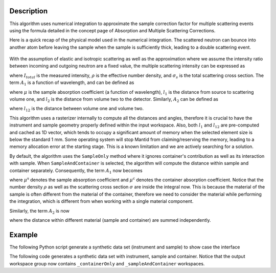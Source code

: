 .. algorithm::

.. summary::

.. relatedalgorithms::

.. properties::

Description
-----------

This algorithm uses numerical integration to approximate the sample correction factor for multiple scattering events
using the formula detailed in the concept page of Absorption and Multiple Scattering Corrections.

Here is a quick recap of the physical model used in the numerical integration.
The scattered neutron can bounce into another atom before leaving the sample when the sample is sufficiently thick, leading to
a double scattering event.

.. figure:: ../images/MultipleScatteringVolume.png
   :alt: MultipleScatteringVolume.png

With the assumption of elastic and isotropic scattering as well as the approximation where we assume the intensity ratio
between incoming and outgoing neutron are a fixed value, the multiple scattering intensity can be expressed as

.. math::
    :label: Im_final

    I_{m} = I_{total} \frac{\rho \sigma_{s} A_{2}}{4 \pi A_{1}}

where :math:`I_{total}` is the measured intensity, :math:`\rho` is the effective number density, and :math:`\sigma_{s}` is the
total scattering cross section.
The term :math:`A_{1}` is a function of wavelength, and can be defined as

.. math::
    :label: A1_final

    A_{1}(\lambda) = \int_V exp[-\mu(\lambda)(l_1 + l_2)] dV

where :math:`\mu` is the sample absorption coefficient (a function of wavelength), :math:`l_1` is the distance from source to
scattering volume one, and :math:`l_2` is the distance from volume two to the detector.
Similarly, :math:`A_{2}` can be defined as

.. math::
    :label: A2_final

    A_2(\lambda) = \int_V\int_V\frac{exp[-\mu(\lambda)(l_1 + l_{12} + l_2)]}{l_{12}^2}dVdV

where :math:`l_{12}` is the distance between volume one and volume two.

This algorithm uses a rasterizer internally to compute all the distances and angles, therefore it is crucial to have the instrument
and sample geometry properly defined within the input workspace.
Also, both :math:`l_1` and :math:`l_{12}` are pre-computed and cached as 1D vector, which tends to occupy a significant amount of
memory when the selected element size is below the standard 1 mm.
Some operating system will stop Mantid from claiming/reserving the memory, leading to a memory allocation error at the starting
stage.
This is a known limitation and we are actively searching for a solution.

By default, the algorithm uses the ``SampleOnly`` method where it ignores container's contribution as well as its interaction with sample.
When ``SampleAndContainer`` is selected, the algorithm will compute the distance within sample and container separately.
Consequently, the term :math:`A_{1}` now becomes

.. math::
    :label: A1_final_sampleAndContainer

    A_{1}(\lambda) = \int \rho \sigma \exp[ -\mu^\text{s} (l_\text{S1}^\text{s} + l_\text{1D}^\text{s}) -\mu^\text{c} (l_\text{S1}^\text{c} + l_\text{1D}^\text{c})] dV

where :math:`\mu^\text{s}` denotes the sample absorption coefficient and :math:`\mu^\text{c}` denotes the container absorption coefficient.
Notice that the number density :math:`\rho` as well as the scattering cross section :math:`\sigma` are inside the integral now.
This is because the material of the sample is often different from the material of the container, therefore we need to consider the material
while performing the integration, which is different from when working with a single material component.

Similarly, the term :math:`A_{2}` is now

.. math::
    :label: A2_final_sampleAndContainer

    A_2(\lambda) = \int \rho_1 \sigma_1
            \int \rho_2 \sigma_2
                 \dfrac{ \exp\left[
                          -\mu^\text{s}( l_\text{S1}^\text{s}
                                       + l_\text{12}^\text{s}
                                       + l_\text{2D}^\text{s})
                          -\mu^\text{c}( l_\text{S1}^\text{c}
                                       + l_\text{12}^\text{c}
                                       + l_\text{2D}^\text{c})
                         \right]
                      }{l_\text{12}^2}
            dV_2
        dV_1

where the distance within different material (sample and container) are summed independently.

Example
-------

The following Python script generate a synthetic data set (instrument and sample) to show case the interface

.. testcode:: SampleOnly

    def make_sample_workspace():
        # Create a fake workspace with TOF data
        sample_ws = CreateSampleWorkspace(Function='Powder Diffraction',
                                        NumBanks=4,
                                        BankPixelWidth=1,
                                        XUnit='TOF',
                                        XMin=1000,
                                        XMax=10000)
        # fake instrument
        EditInstrumentGeometry(sample_ws,
                            PrimaryFlightPath=5.0,
                            SpectrumIDs=[1, 2, 3, 4],
                            L2=[2.0, 2.0, 2.0, 2.0],
                            Polar=[10.0, 90.0, 170.0, 90.0],
                            Azimuthal=[0.0, 0.0, 0.0, 45.0],
                            DetectorIDs=[1, 2, 3, 4],
                            InstrumentName="Instrument")
        return sample_ws

    def add_cylinder_sample_to_workspace(
            ws,
            material,
            number_density,
            mass_density,
            center_bottom_base=[0.0, 0.0, 0.0],  # x,y,z of bottom base of cylinder
            height=0.1,  # in meter
            radius=0.1,  # in meter
    ):
        SetSample(
            ws,
            Geometry={
                "Shape": "Cylinder",
                "centre-of-bottom-base": {
                    "x": center_bottom_base[0],
                    "y": center_bottom_base[1],
                    "z": center_bottom_base[2],
                },
                "Height": height,
                "Radius": radius,
                "Axis": 1,
            },
            Material = {
                "ChemicalFormula": material,
                "SampleNumberDensity": number_density,
                "SampleMassDensity": mass_density,
            }
        )
        return ws

    # use Mutliple scattering correction
    def correction_multiple_scattering(sample_ws, unit="Wavelength"):
        ConvertUnits(InputWorkspace=sample_ws,
                    OutputWorkspace=sample_ws,
                    Target=unit,
                    EMode="Elastic")
        rst = MultipleScatteringCorrection(sample_ws)
        return rst

    # start
    ws = make_sample_workspace()
    ws = add_cylinder_sample_to_workspace(
        ws,
        "V",
        0.07261,
        6.11,
        [0.0, -0.0284, 0.0],
        0.00295,
        0.0568,
    )
    ms_multi = correction_multiple_scattering(ws)

.. testcleanup:: SampleOnly

The following code generates a synthetic data set with instrument, sample and container.
Notice that the output workspace group now contains ``_containerOnly`` and ``_sampleAndContainer`` workspaces.

.. testcode:: SampleAndContainer

    # Create a fake workspace with TOF data
    ws = CreateSampleWorkspace(Function='Powder Diffraction',
                                NumBanks=2,
                                BankPixelWidth=1,
                                XUnit='TOF',
                                XMin=1000,
                                XMax=1500,)
    # Fake instrument
    EditInstrumentGeometry(ws,
                            PrimaryFlightPath=5.0,
                            SpectrumIDs=[1, 2],
                            L2=[2.0, 2.0],
                            Polar=[10.0, 90.0],
                            Azimuthal=[0.0, 45.0],
                            DetectorIDs=[1, 2],
                            InstrumentName="Instrument")
    # set sample and container
    SetSample(
            ws,
            Geometry={
                "Shape": "Cylinder",
                "Center": [0., 0., 0.],
                "Height": 1.0,
                "Radius": 0.2,
            },
            Material = {
                "ChemicalFormula": "La-(B11)5.94-(B10)0.06",
                "SampleNumberDensity": 0.1,
            },
            ContainerMaterial = {
                "ChemicalFormula": "V",
                "SampleNumberDensity": 0.0721,
            },
            ContainerGeometry = {
                "Shape": "HollowCylinder",
                "Height": 1.0,
                "InnerRadius": 0.2,
                "OuterRadius": 0.3,
                "Center": [0., 0., 0.],
            }
        )
    # to wavelength
    ConvertUnits(InputWorkspace=ws,
                    OutputWorkspace=ws,
                    Target="Wavelength",
                    EMode="Elastic")
    # Run the multiple scattering correction
    rst = MultipleScatteringCorrection(
        InputWorkspace = ws,
        Method="SampleAndContainer",
        ElementSize=0.5,  # mm
    )

.. testcleanup:: SampleAndContainer

.. categories::

.. sourcelink::
